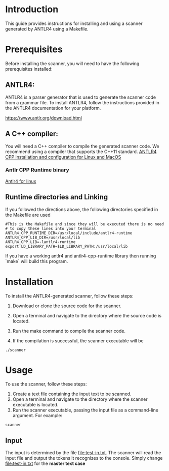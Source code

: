 * Introduction

This guide provides instructions for installing and using a scanner generated by ANTLR4 using a Makefile.

* Prerequisites

Before installing the scanner, you will need to have the following prerequisites installed:

** ANTLR4:
ANTLR4 is a parser generator that is used to generate the scanner code from a grammar file. To install ANTLR4, follow the instructions provided in the ANTLR4 documentation for your platform.

[[https://www.antlr.org/download.html]]


** A C++ compiler:

You will need a C++ compiler to compile the generated scanner code. We recommend using a compiler that supports the C++11 standard.
[[https:https://www.cs.sjsu.edu/~mak/tutorials/InstallANTLR4Cpp.pdf][ANTLR4 CPP installation and configuration for Linux and MacOS]]


*** Antlr CPP Runtime binary

[[https:https://www.antlr.org/download/antlr4-cpp-runtime-4.12.0-source.zip][Antlr4 for linux]]


** Runtime directories and Linking

If you followed the directions above, the following directories specified in the Makefile are used

#+begin_src 
#This is the Makefile and since they will be executed there is no need
# to copy these lines into your terminal
ANTLR4_CPP_RUNTIME_DIR=/usr/local/include/antlr4-runtime
ANTLR4_CPP_LIB_DIR=/usr/local/lib
ANTLR4_CPP_LIB=-lantlr4-runtime
export LD_LIBRARY_PATH=$LD_LIBRARY_PATH:/usr/local/lib
#+end_src

If you have a working antlr4 and antlr4-cpp-runtime library then running `make` will build this program. 

* Installation
To install the ANTLR4-generated scanner, follow these steps:

1. Download or clone the source code for the scanner.

2. Open a terminal and navigate to the directory where the source code is located.

3. Run the make command to compile the scanner code.

4. If the compilation is successful, the scanner executable will be

#+begin_src shell
./scanner
#+end_src


* Usage
To use the scanner, follow these steps:

1. Create a text file containing the input text to be scanned.
2. Open a terminal and navigate to the directory where the scanner executable is located.
3. Run the scanner executable, passing the input file as a command-line argument. For example:

#+begin_src 
scanner 
#+end_src

** Input
The input is determined by the file [[file:test-in.txt]]. The scanner will read the input file and output the tokens it recognizes to the console. Simply change [[file:test-in.txt]] for the *master text case*
